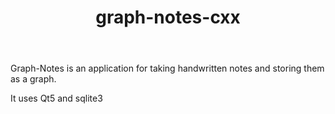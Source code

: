 #+TITLE: graph-notes-cxx

Graph-Notes is an application for taking handwritten notes and storing them as a graph.

It uses Qt5 and sqlite3
